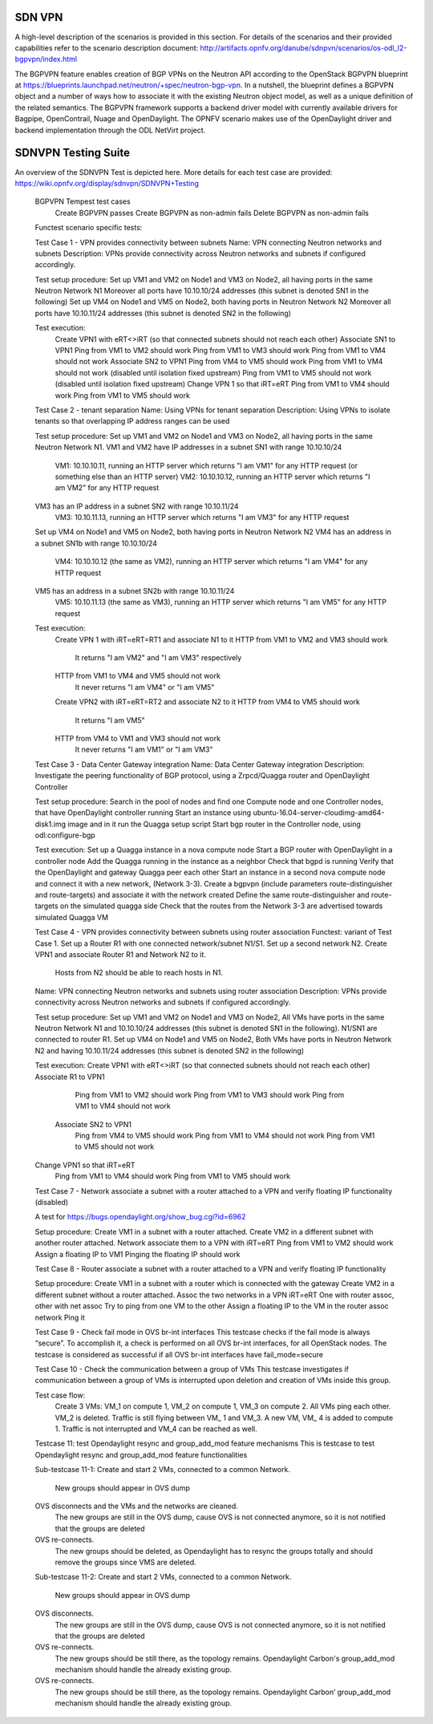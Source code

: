 .. _sdnvpn-overview:

.. This work is licensed under a Creative Commons Attribution 4.0 International License.
.. http://creativecommons.org/licenses/by/4.0
.. (c) Tim Irnich, (tim.irnich@ericsson.com) and others

=======
SDN VPN
=======

A high-level description of the scenarios is provided in this section.
For details of the scenarios and their provided capabilities refer to
the scenario description document:
http://artifacts.opnfv.org/danube/sdnpvn/scenarios/os-odl_l2-bgpvpn/index.html

The BGPVPN feature enables creation of BGP VPNs on the Neutron API according to the OpenStack
BGPVPN blueprint at https://blueprints.launchpad.net/neutron/+spec/neutron-bgp-vpn.
In a nutshell, the blueprint defines a BGPVPN object and a number of ways
how to associate it with the existing Neutron object model, as well as a unique
definition of the related semantics. The BGPVPN framework supports a backend
driver model with currently available drivers for Bagpipe, OpenContrail, Nuage
and OpenDaylight. The OPNFV scenario makes use of the OpenDaylight driver and backend
implementation through the ODL NetVirt project.

====================
SDNVPN Testing Suite
====================

An overview of the SDNVPN Test is depicted here. More details for each test case are provided:
https://wiki.opnfv.org/display/sdnvpn/SDNVPN+Testing

    BGPVPN Tempest test cases 
        Create BGPVPN passes
        Create BGPVPN as non-admin fails
        Delete BGPVPN as non-admin fails

    Functest scenario specific tests:

    Test Case 1 - VPN provides connectivity between subnets
    Name: VPN connecting Neutron networks and subnets
    Description: VPNs provide connectivity across Neutron networks and subnets if configured accordingly.

    Test setup procedure:
    Set up VM1 and VM2 on Node1 and VM3 on Node2, all having ports in the same Neutron Network N1
    Moreover all ports have 10.10.10/24 addresses (this subnet is denoted SN1 in the following)
    Set up VM4 on Node1 and VM5 on Node2, both having ports in Neutron Network N2 
    Moreover all ports have 10.10.11/24 addresses (this subnet is denoted SN2 in the following)

    Test execution:
        Create VPN1 with eRT<>iRT (so that connected subnets should not reach each other) 
        Associate SN1 to VPN1
        Ping from VM1 to VM2 should work
        Ping from VM1 to VM3 should work
        Ping from VM1 to VM4 should not work
        Associate SN2 to VPN1
        Ping from VM4 to VM5 should work
        Ping from VM1 to VM4 should not work (disabled until isolation fixed upstream)
        Ping from VM1 to VM5 should not work (disabled until isolation fixed upstream)
        Change VPN 1 so that iRT=eRT
        Ping from VM1 to VM4 should work
        Ping from VM1 to VM5 should work

    Test Case 2 - tenant separation
    Name: Using VPNs for tenant separation
    Description: Using VPNs to isolate tenants so that overlapping IP address ranges can be used

    Test setup procedure:
    Set up VM1 and VM2 on Node1 and VM3 on Node2, all having ports in the same Neutron Network N1.
    VM1 and VM2 have IP addresses in a subnet SN1 with range 10.10.10/24
        VM1: 10.10.10.11, running an HTTP server which returns "I am VM1" for any HTTP request
        (or something else than an HTTP server)
        VM2: 10.10.10.12, running an HTTP server which returns "I am VM2" for any HTTP request
    VM3 has an IP address in a subnet SN2 with range 10.10.11/24
        VM3: 10.10.11.13, running an HTTP server which returns "I am VM3" for any HTTP request
    Set up VM4 on Node1 and VM5 on Node2, both having ports in Neutron Network N2
    VM4 has an address in a subnet SN1b with range 10.10.10/24
        VM4: 10.10.10.12 (the same as VM2), running an HTTP server which returns "I am VM4" for any HTTP request
    VM5 has an address in a subnet SN2b with range 10.10.11/24
        VM5: 10.10.11.13 (the same as VM3), running an HTTP server which returns "I am VM5" for any HTTP request

    Test execution:
        Create VPN 1 with iRT=eRT=RT1 and associate N1 to it
        HTTP from VM1 to VM2 and VM3 should work
            It returns "I am VM2" and "I am VM3" respectively
        HTTP from VM1 to VM4 and VM5 should not work
            It never returns "I am VM4" or "I am VM5"
        Create VPN2 with iRT=eRT=RT2 and associate N2 to it
        HTTP from VM4 to VM5 should work
            It returns "I am VM5"
        HTTP from VM4 to VM1 and VM3 should not work
            It never returns "I am VM1" or "I am VM3"


    Test Case 3 - Data Center Gateway integration
    Name: Data Center Gateway integration
    Description: Investigate the peering functionality of BGP protocol,
    using a Zrpcd/Quagga router and OpenDaylight Controller

    Test setup procedure:
    Search in the pool of nodes and find one Compute node and one Controller nodes, that have OpenDaylight controller running
    Start an instance using ubuntu-16.04-server-cloudimg-amd64-disk1.img image and in it run the Quagga setup script
    Start bgp router in the Controller node, using odl:configure-bgp

    Test execution:
    Set up a Quagga instance in a nova compute node
    Start a BGP router with OpenDaylight in a controller node
    Add the Quagga running in the instance as a neighbor
    Check that bgpd is running
    Verify that the OpenDaylight and gateway Quagga peer each other
    Start an instance in a second  nova compute node and connect it with a new network, (Network 3-3).
    Create a bgpvpn (include parameters route-distinguisher and route-targets) and associate it with the network created
    Define the same route-distinguisher and route-targets on the simulated quagga side
    Check that the routes from the Network 3-3 are advertised towards simulated Quagga VM

    Test Case 4 - VPN provides connectivity between subnets using router association
    Functest: variant of Test Case 1. 
    Set up a Router R1 with one connected network/subnet N1/S1.
    Set up a second network N2.
    Create VPN1 and associate Router R1 and Network N2 to it.
        Hosts from N2 should be able to reach hosts in N1. 

    Name: VPN connecting Neutron networks and subnets using router association
    Description: VPNs provide connectivity across Neutron networks and subnets if configured accordingly.

    Test setup procedure:
    Set up VM1 and VM2 on Node1 and VM3 on Node2, 
    All VMs have ports in the same Neutron Network N1 and 10.10.10/24 addresses
    (this subnet is denoted SN1 in the following).
    N1/SN1 are connected to router R1.
    Set up VM4 on Node1 and VM5 on Node2,
    Both VMs have ports in Neutron Network N2 and having 10.10.11/24 addresses
    (this subnet is denoted SN2 in the following)

    Test execution:
    Create VPN1 with eRT<>iRT (so that connected subnets should not reach each other)
    Associate R1 to VPN1
        Ping from VM1 to VM2 should work
        Ping from VM1 to VM3 should work
        Ping from VM1 to VM4 should not work
     Associate SN2 to VPN1
        Ping from VM4 to VM5 should work
        Ping from VM1 to VM4 should not work
        Ping from VM1 to VM5 should not work
    Change VPN1 so that iRT=eRT
        Ping from VM1 to VM4 should work
        Ping from VM1 to VM5 should work

    Test Case 7 - Network associate a subnet with a router attached to a VPN and
    verify floating IP functionality (disabled)

    A test for https://bugs.opendaylight.org/show_bug.cgi?id=6962

    Setup procedure:
    Create VM1 in a subnet with a router attached.  
    Create VM2 in a different subnet with another router attached.
    Network associate them to a VPN with iRT=eRT
    Ping from VM1 to VM2 should work
    Assign a floating IP to VM1
    Pinging the floating IP should work

    Test Case 8 - Router associate a subnet with a router attached to a VPN and
    verify floating IP functionality

    Setup procedure:
    Create VM1 in a subnet with a router which is connected with the gateway
    Create VM2 in a different subnet without a router attached.
    Assoc the two networks in a VPN iRT=eRT
    One with router assoc, other with net assoc
    Try to ping from one VM to the other
    Assign a floating IP to the VM in the router assoc network
    Ping it

    Test Case 9 - Check fail mode in OVS br-int interfaces
    This testcase checks if the fail mode is always “secure”.
    To accomplish it, a check is performed on all OVS br-int interfaces, for all OpenStack nodes.
    The testcase is considered as successful if all OVS br-int interfaces have fail_mode=secure

 
    Test Case 10 - Check the communication between a group of VMs
    This testcase investigates if communication between a group of VMs is interrupted upon deletion
    and creation of VMs inside this group.

    Test case flow:
        Create 3  VMs:  VM_1  on compute 1, VM_2 on compute 1, VM_3 on compute 2.
        All VMs ping each other.
        VM_2  is deleted. 
        Traffic is still flying between VM_ 1 and VM_3.
        A new VM, VM_ 4  is added to compute 1.
        Traffic is not interrupted and VM_4 can be reached as well.


    Testcase 11: test Opendaylight resync and group_add_mod feature mechanisms
    This is testcase to test Opendaylight resync and group_add_mod feature functionalities

    Sub-testcase 11-1:
    Create and start 2 VMs, connected to a common Network. 
        New groups should appear in OVS dump
    OVS disconnects and the VMs and the networks are cleaned.
        The new groups are still in the OVS dump, 
        cause OVS  is not connected anymore, so it is not notified that the groups are deleted
    OVS re-connects. 
        The new groups should be deleted, as Opendaylight has to resync the groups totally and
        should remove the groups since VMS are deleted.

    Sub-testcase 11-2:
    Create and start 2 VMs, connected to a common Network.
        New groups should appear in OVS dump
    OVS disconnects.
        The new groups are still in the OVS dump, cause OVS is not connected anymore,
        so it is not notified that the groups are deleted
    OVS re-connects.
        The new groups should be still there, as the topology remains. Opendaylight Carbon's 
        group_add_mod mechanism should handle the already existing group.
    OVS re-connects. 
        The new groups should be still there, as the topology remains.
        Opendaylight Carbon’ group_add_mod mechanism should handle the already existing group.
